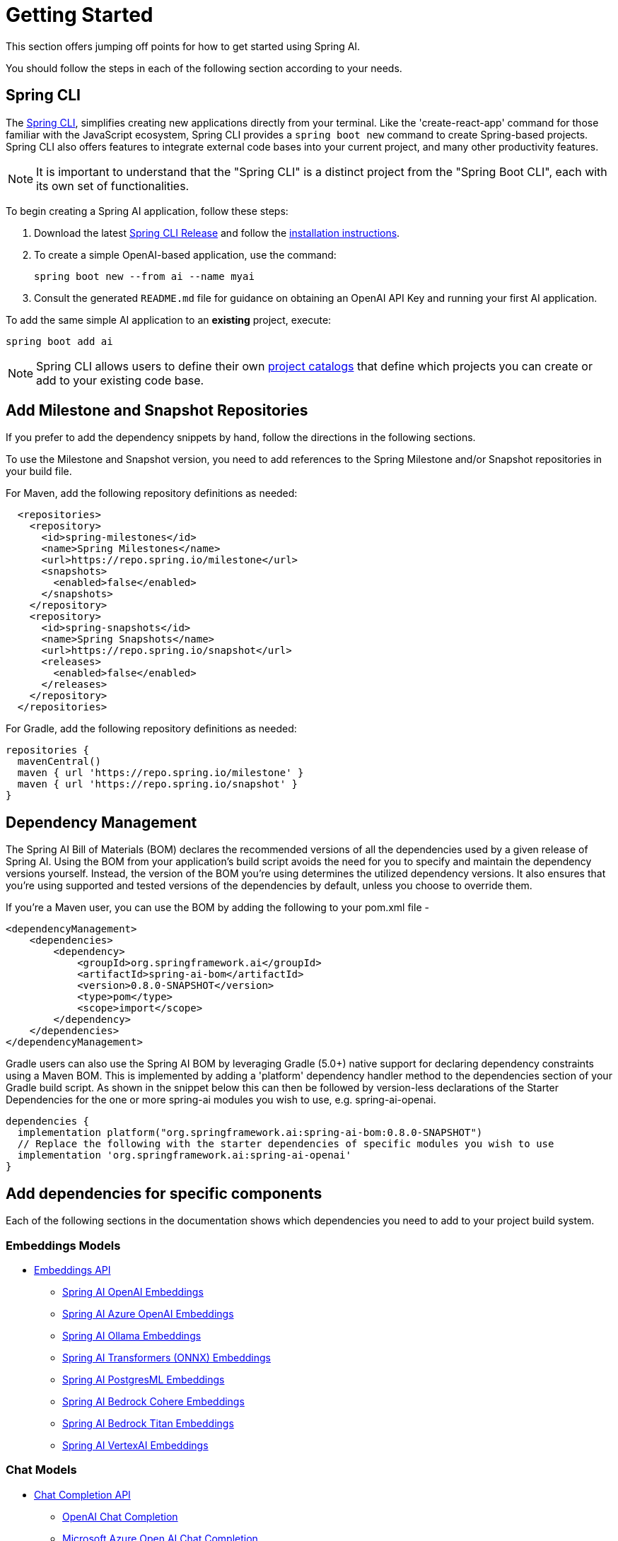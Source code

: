 [[getting-started]]
= Getting Started

This section offers jumping off points for how to get started using Spring AI.

You should follow the steps in each of the following section according to your needs.

[[spring-cli]]
== Spring CLI

The https://docs.spring.io/spring-cli/reference/index.html[Spring CLI], simplifies creating new applications directly from your terminal.
Like the 'create-react-app' command for those familiar with the JavaScript ecosystem, Spring CLI provides a `spring boot new` command to create Spring-based projects.
Spring CLI also offers features to integrate external code bases into your current project, and many other productivity features.

NOTE: It is important to understand that the "Spring CLI" is a distinct project from the "Spring Boot CLI", each with its own set of functionalities.

To begin creating a Spring AI application, follow these steps:


. Download the latest https://github.com/spring-projects/spring-cli/releases[Spring CLI Release]
and follow the https://docs.spring.io/spring-cli/reference/installation.html#_setting_up_your_path_or_alias[installation instructions].
. To create a simple OpenAI-based application, use the command:
+
```shell
spring boot new --from ai --name myai
```
. Consult the generated `README.md` file for guidance on obtaining an OpenAI API Key and running your first AI application.

To add the same simple AI application to an *existing* project, execute:

```shell
spring boot add ai
```

NOTE: Spring CLI allows users to define their own https://docs.spring.io/spring-cli/reference/registering-new-projects.html[project catalogs] that define which projects you can create or add to your existing code base.

[[repositories]]
== Add Milestone and Snapshot Repositories

If you prefer to add the dependency snippets by hand, follow the directions in the following sections.

To use the Milestone and Snapshot version, you need to add references to the Spring Milestone and/or Snapshot repositories in your build file.

For Maven, add the following repository definitions as needed:

[source,xml]
----
  <repositories>
    <repository>
      <id>spring-milestones</id>
      <name>Spring Milestones</name>
      <url>https://repo.spring.io/milestone</url>
      <snapshots>
        <enabled>false</enabled>
      </snapshots>
    </repository>
    <repository>
      <id>spring-snapshots</id>
      <name>Spring Snapshots</name>
      <url>https://repo.spring.io/snapshot</url>
      <releases>
        <enabled>false</enabled>
      </releases>
    </repository>
  </repositories>
----

For Gradle, add the following repository definitions as needed:

[source,groovy]
----
repositories {
  mavenCentral()
  maven { url 'https://repo.spring.io/milestone' }
  maven { url 'https://repo.spring.io/snapshot' }
}
----


[[dependency-management]]
== Dependency Management

The Spring AI Bill of Materials (BOM) declares the recommended versions of all the dependencies used by a given release of Spring AI.
Using the BOM from your application’s build script avoids the need for you to specify and maintain the dependency versions yourself.
Instead, the version of the BOM you’re using determines the utilized dependency versions.
It also ensures that you’re using supported and tested versions of the dependencies by default, unless you choose to override them.

If you’re a Maven user, you can use the BOM by adding the following to your pom.xml file -

[source,xml]
----
<dependencyManagement>
    <dependencies>
        <dependency>
            <groupId>org.springframework.ai</groupId>
            <artifactId>spring-ai-bom</artifactId>
            <version>0.8.0-SNAPSHOT</version>
            <type>pom</type>
            <scope>import</scope>
        </dependency>
    </dependencies>
</dependencyManagement>
----

Gradle users can also use the Spring AI BOM by leveraging Gradle (5.0+) native support for declaring dependency constraints using a Maven BOM.
This is implemented by adding a 'platform' dependency handler method to the dependencies section of your Gradle build script.
As shown in the snippet below this can then be followed by version-less declarations of the Starter Dependencies for the one or more spring-ai modules you wish to use, e.g. spring-ai-openai.

[source,gradle]
----
dependencies {
  implementation platform("org.springframework.ai:spring-ai-bom:0.8.0-SNAPSHOT")
  // Replace the following with the starter dependencies of specific modules you wish to use
  implementation 'org.springframework.ai:spring-ai-openai'
}
----

[[add-dependencies]]
== Add dependencies for specific components

Each of the following sections in the documentation shows which dependencies you need to add to your project build system.

=== Embeddings Models

* xref:api/embeddings.adoc[Embeddings API]
** xref:api/embeddings/openai-embeddings.adoc[Spring AI OpenAI Embeddings]
** xref:api/embeddings/azure-openai-embeddings.adoc[Spring AI Azure OpenAI Embeddings]
** xref:api/embeddings/ollama-embeddings.adoc[Spring AI Ollama Embeddings]
** xref:api/embeddings/onnx.adoc[Spring AI Transformers (ONNX) Embeddings]
** xref:api/embeddings/postgresml-embeddings.adoc[Spring AI PostgresML Embeddings]
** xref:api/embeddings/bedrock-cohere-embedding.adoc[Spring AI Bedrock Cohere Embeddings]
** xref:api/embeddings/bedrock-titan-embedding.adoc[Spring AI Bedrock Titan Embeddings]
** xref:api/embeddings/vertexai-embeddings.adoc[Spring AI VertexAI Embeddings]

=== Chat Models
* xref:api/chatclient.adoc[Chat Completion API]
** xref:api/clients/openai-chat.adoc[OpenAI Chat Completion]
** xref:api/clients/azure-openai-chat.adoc[Microsoft Azure Open AI Chat Completion]
** xref:api/clients/ollama-chat.adoc[Ollama Chat Completion]
** xref:api/clients/huggingface.adoc[HuggingFace Chat Completion] (no streaming support)
** xref:api/clients/vertexai-chat.adoc[Google Vertex Chat Completion] (no streaming support)
** xref:api/bedrock.adoc[Amazon Bedrock]
*** xref:api/clients/bedrock/bedrock-cohere.adoc[Cohere Chat Completion]
*** xref:api/clients/bedrock/bedrock-llama2.adoc[Llama2 Chat Completion]
*** xref:api/clients/bedrock/bedrock-titan.adoc[Titan Chat Completion]
*** xref:api/clients/bedrock/bedrock-anthropic.adoc[Anthropic Chat Completion]
// ** xref:api/clients/bedrock/bedrock-jurassic.adoc[Jurassic2 Chat Completion] (WIP, no streaming support)

=== Image Generation Models
* xref:api/imageclient.adoc[]
** xref:api/clients/image/openai-image.adoc[OpenAI Image Generation]
** xref:api/clients/image/stabilityai-image.adoc[StabilityAI Image Generation]

=== Vector Databases
* xref:api/vectordbs.adoc[Vector Database API]
** xref:api/vectordbs/azure.adoc[ Azure Vector Search] - The https://learn.microsoft.com/en-us/azure/search/vector-search-overview[Azure] vector store.
** xref:api/vectordbs/chroma.adoc[ChromaVectorStore] - The https://www.trychroma.com/[Chroma] vector store.
** xref:api/vectordbs/milvus.adoc[MilvusVectorStore] - The https://milvus.io/[Milvus] vector store.
** xref:api/vectordbs/neo4j.adoc[Neo4jVectorStore] - The https://neo4j.com/[Neo4j] vector store.
** xref:api/vectordbs/pgvector.adoc[PgVectorStore] - The https://github.com/pgvector/pgvector[PostgreSQL/PGVector] vector store.
** xref:api/vectordbs/pinecone.adoc[PineconeVectorStore] - https://www.pinecone.io/[PineCone] vector store.
** xref:api/vectordbs/redis.adoc[RedisVectorStore] - The https://redis.io/[Redis] vector store.
** xref:api/vectordbs/weaviate.adoc[WeaviateVectorStore] - The https://weaviate.io/[Weaviate] vector store.
** link:https://github.com/spring-projects/spring-ai/blob/main/spring-ai-core/src/main/java/org/springframework/ai/vectorstore/SimpleVectorStore.java[SimpleVectorStore] - A simple (in-memory) implementation of persistent vector storage, good for educational purposes.


== Sample Projects

You can clone these projects on GitHub to get started.

=== OpenAI

* https://github.com/rd-1-2022/ai-openai-helloworld

=== Azure OpenAI

* https://github.com/rd-1-2022/ai-azure-openai-helloworld
* https://github.com/rd-1-2022/ai-azure-stuff-prompt
* https://github.com/rd-1-2022/ai-azure-prompt-template
* https://github.com/rd-1-2022/ai-azure-openai-prompt-roles
* https://github.com/rd-1-2022/ai-azure-retrieval-augmented-generation


